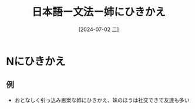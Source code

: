 :PROPERTIES:
:ID:       7e108920-0496-484e-b6e9-d6c643aa247c
:END:
#+title: 日本語ー文法ー姉にひきかえ
#+filetags: :日本語:
#+date: [2024-07-02 二]
#+last_modified: [2024-07-05 五 23:23]
* Nにひきかえ
** 例
- おとなしく引っ込み思案な姉にひきかえ、妹のほうは社交できで友達も多い
